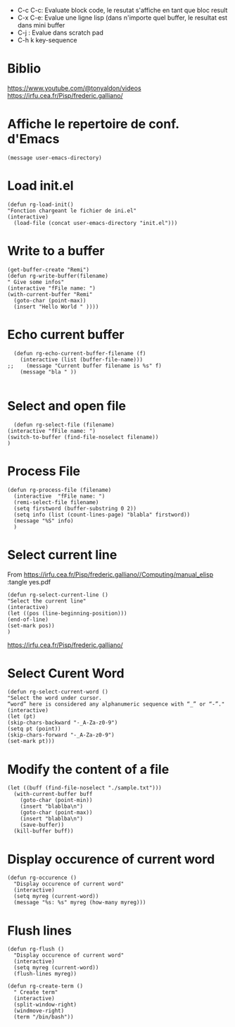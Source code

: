 #+PROPERTY: header-args :tangle ./LispSnippet.el

- C-c C-c: Evaluate block code, le resutat s'affiche en tant que bloc result
- C-x C-e: Evalue une ligne lisp (dans n'importe quel buffer, le resultat est dans mini buffer
- C-j : Evalue dans scratch pad
- C-h k key-sequence
  
* Biblio

https://www.youtube.com/@tonyaldon/videos
https://irfu.cea.fr/Pisp/frederic.galliano/


* Affiche le repertoire de conf. d'Emacs
#+begin_src elisp :tangle yes 
(message user-emacs-directory)
#+end_src

#+RESULTS:
: ~/.emacs.d/

* Load init.el
#+begin_src elisp :tangle yes
  (defun rg-load-init()
  "Fonction chargeant le fichier de ini.el"
  (interactive)
    (load-file (concat user-emacs-directory "init.el")))
#+end_src

#+RESULTS:
: load-init

* Write to a buffer
#+begin_src elisp :tangle yes
  (get-buffer-create "Remi")
  (defun rg-write-buffer(filename)
  " Give some infos"
  (interactive "fFile name: ")
  (with-current-buffer "Remi"
    (goto-char (point-max))
    (insert "Hello World " ))))
#+end_src

#+RESULTS:
: remi-file-info

* Echo current buffer
#+begin_src elisp :tangle yes
  (defun rg-echo-current-buffer-filename (f)
    (interactive (list (buffer-file-name)))
;;    (message "Current buffer filename is %s" f)
    (message "bla " ))
    
#+end_src

#+RESULTS:
: echo-current-buffer-filename

* Select and open file
#+begin_src elisp :tangle yes
      (defun rg-select-file (filename)
	(interactive "fFile name: ")
	(switch-to-buffer (find-file-noselect filename))
	)
#+end_src

#+RESULTS:
: remi-select-file
* Process File
#+begin_src elisp :tangle yes
  (defun rg-process-file (filename)
    (interactive  "fFile name: ")
    (remi-select-file filename)
    (setq firstword (buffer-substring 0 2))
    (setq info (list (count-lines-page) "blabla" firstword))
    (message "%S" info)
    )
#+end_src


#+RESULTS:
: remi-process-file

* Select current line
From https://irfu.cea.fr/Pisp/frederic.galliano//Computing/manual_elisp :tangle yes.pdf

#+begin_src elisp :tangle yes
  (defun rg-select-current-line ()
  "Select the current line"
  (interactive)
  (let ((pos (line-beginning-position)))
  (end-of-line)
  (set-mark pos))
  )
#+end_src

#+RESULTS:
: select-current-line


https://irfu.cea.fr/Pisp/frederic.galliano/

* Select Curent Word
#+begin_src elisp :tangle yes
  (defun rg-select-current-word ()
  "Select the word under cursor.
  “word” here is considered any alphanumeric sequence with “_” or “-”."
  (interactive)
  (let (pt)
  (skip-chars-backward "-_A-Za-z0-9")
  (setq pt (point))
  (skip-chars-forward "-_A-Za-z0-9")
  (set-mark pt)))
#+end_src

#+RESULTS:
: select-current-word

* Modify the content of a file
#+begin_src elisp :tangle yes
  (let ((buff (find-file-noselect "./sample.txt")))
    (with-current-buffer buff
      (goto-char (point-min))
      (insert "blablba\n")
      (goto-char (point-max))
      (insert "blablba\n")
      (save-buffer))
    (kill-buffer buff))
#+end_src

#+RESULTS:

* Display occurence of current word
#+begin_src elisp :tangle yes
  (defun rg-occurence ()
    "Display occurence of current word"
    (interactive)
    (setq myreg (current-word))
    (message "%s: %s" myreg (how-many myreg)))
#+end_src

* Flush lines
#+begin_src elisp :tangle yes
  (defun rg-flush ()
    "Display occurence of current word"
    (interactive)
    (setq myreg (current-word))
    (flush-lines myreg))
#+end_src

#+RESULTS:
: remi-flush

#+begin_src elisp :tangle yes
  (defun rg-create-term ()
    " Create term"
    (interactive)
    (split-window-right)
    (windmove-right)
    (term "/bin/bash"))
#+end_src

#+RESULTS:
: remi-create-term
